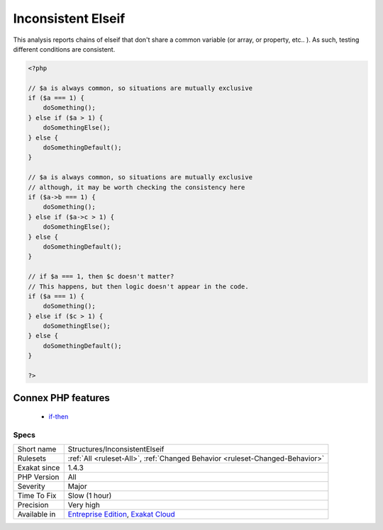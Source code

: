 .. _structures-inconsistentelseif:

.. _inconsistent-elseif:

Inconsistent Elseif
+++++++++++++++++++

.. meta\:\:
	:description:
		Inconsistent Elseif: Chaining if/elseif requires a consistent string of conditions.
	:twitter:card: summary_large_image
	:twitter:site: @exakat
	:twitter:title: Inconsistent Elseif
	:twitter:description: Inconsistent Elseif: Chaining if/elseif requires a consistent string of conditions
	:twitter:creator: @exakat
	:twitter:image:src: https://www.exakat.io/wp-content/uploads/2020/06/logo-exakat.png
	:og:image: https://www.exakat.io/wp-content/uploads/2020/06/logo-exakat.png
	:og:title: Inconsistent Elseif
	:og:type: article
	:og:description: Chaining if/elseif requires a consistent string of conditions
	:og:url: https://php-tips.readthedocs.io/en/latest/tips/Structures/InconsistentElseif.html
	:og:locale: en
  Chaining if/elseif requires a consistent string of conditions. The conditions are executed one after the other, and the conditions shouldn't overlap.

This analysis reports chains of elseif that don't share a common variable (or array, or property, etc.. ). As such, testing different conditions are consistent.

.. code-block:: php
   
   <?php
   
   // $a is always common, so situations are mutually exclusive
   if ($a === 1) {
       doSomething();
   } else if ($a > 1) {
       doSomethingElse();
   } else {
       doSomethingDefault();
   }
   
   // $a is always common, so situations are mutually exclusive
   // although, it may be worth checking the consistency here
   if ($a->b === 1) {
       doSomething();
   } else if ($a->c > 1) {
       doSomethingElse();
   } else {
       doSomethingDefault();
   }
   
   // if $a === 1, then $c doesn't matter? 
   // This happens, but then logic doesn't appear in the code.
   if ($a === 1) {
       doSomething();
   } else if ($c > 1) {
       doSomethingElse();
   } else {
       doSomethingDefault();
   }
   
   ?>
Connex PHP features
-------------------

  + `if-then <https://php-dictionary.readthedocs.io/en/latest/dictionary/if-then.ini.html>`_


Specs
_____

+--------------+-------------------------------------------------------------------------------------------------------------------------+
| Short name   | Structures/InconsistentElseif                                                                                           |
+--------------+-------------------------------------------------------------------------------------------------------------------------+
| Rulesets     | :ref:`All <ruleset-All>`, :ref:`Changed Behavior <ruleset-Changed-Behavior>`                                            |
+--------------+-------------------------------------------------------------------------------------------------------------------------+
| Exakat since | 1.4.3                                                                                                                   |
+--------------+-------------------------------------------------------------------------------------------------------------------------+
| PHP Version  | All                                                                                                                     |
+--------------+-------------------------------------------------------------------------------------------------------------------------+
| Severity     | Major                                                                                                                   |
+--------------+-------------------------------------------------------------------------------------------------------------------------+
| Time To Fix  | Slow (1 hour)                                                                                                           |
+--------------+-------------------------------------------------------------------------------------------------------------------------+
| Precision    | Very high                                                                                                               |
+--------------+-------------------------------------------------------------------------------------------------------------------------+
| Available in | `Entreprise Edition <https://www.exakat.io/entreprise-edition>`_, `Exakat Cloud <https://www.exakat.io/exakat-cloud/>`_ |
+--------------+-------------------------------------------------------------------------------------------------------------------------+


